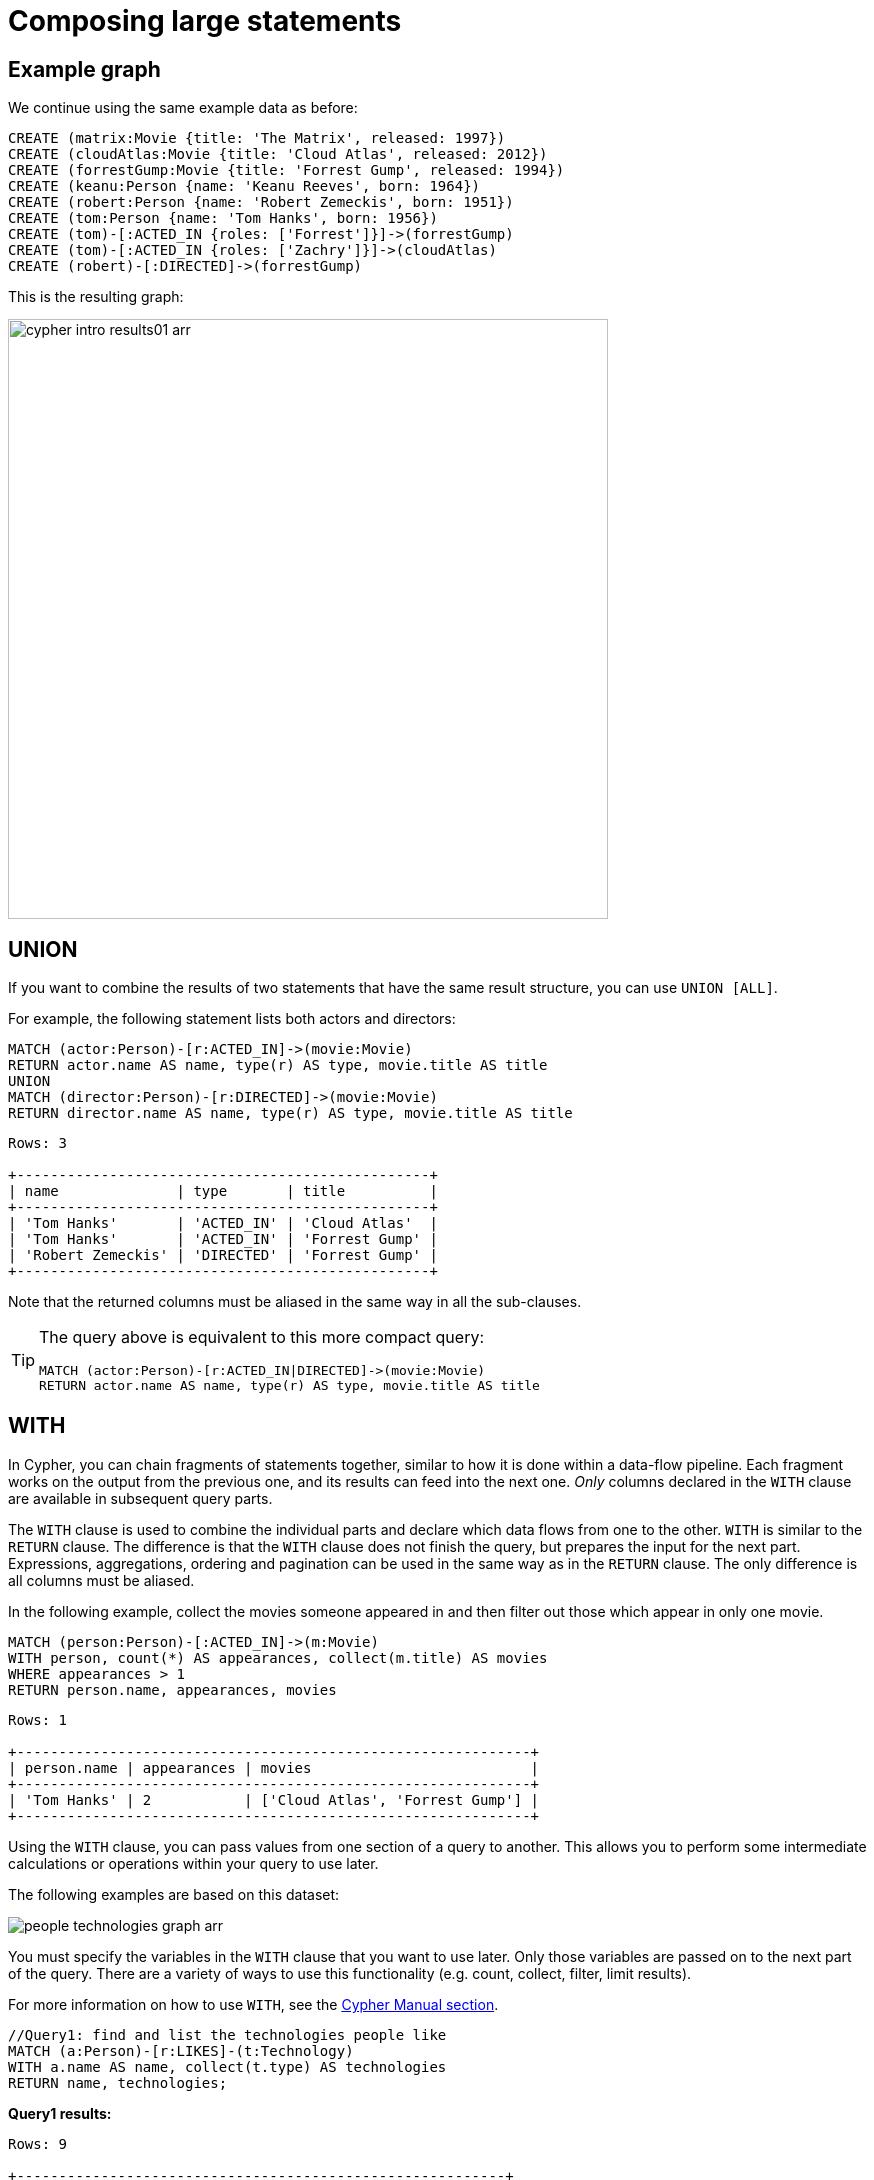 :description: This section describes how to compose large statements using the `UNION` and `WITH` keywords.
:page-ad-overline-link: https://graphacademy.neo4j.com/courses/cypher-fundamentals
:page-ad-overline: Neo4j GraphAcademy
:page-ad-title: Cypher Fundamentals
:page-ad-description: Learn Cypher in this free, hands-on course
:page-ad-link: https://graphacademy.neo4j.com/courses/cypher-fundamentals
:page-ad-underline-role: button
:page-ad-underline: Learn more

[[cypher-intro-large-statements]]
= Composing large statements


[[cypher-intro-large-statements-example-graph]]
== Example graph

We continue using the same example data as before:

[source,cypher, indent=0]
----
CREATE (matrix:Movie {title: 'The Matrix', released: 1997})
CREATE (cloudAtlas:Movie {title: 'Cloud Atlas', released: 2012})
CREATE (forrestGump:Movie {title: 'Forrest Gump', released: 1994})
CREATE (keanu:Person {name: 'Keanu Reeves', born: 1964})
CREATE (robert:Person {name: 'Robert Zemeckis', born: 1951})
CREATE (tom:Person {name: 'Tom Hanks', born: 1956})
CREATE (tom)-[:ACTED_IN {roles: ['Forrest']}]->(forrestGump)
CREATE (tom)-[:ACTED_IN {roles: ['Zachry']}]->(cloudAtlas)
CREATE (robert)-[:DIRECTED]->(forrestGump)
----

This is the resulting graph:

image::cypher-intro-results01-arr.svg[role="middle",width=600]


[[cypher-intro-large-statements-union]]
== UNION

If you want to combine the results of two statements that have the same result structure, you can use `UNION [ALL]`.

For example, the following statement lists both actors and directors:

[source, cypher, role="noplay"]
----
MATCH (actor:Person)-[r:ACTED_IN]->(movie:Movie)
RETURN actor.name AS name, type(r) AS type, movie.title AS title
UNION
MATCH (director:Person)-[r:DIRECTED]->(movie:Movie)
RETURN director.name AS name, type(r) AS type, movie.title AS title
----

[queryresult]
----
Rows: 3

+-------------------------------------------------+
| name              | type       | title          |
+-------------------------------------------------+
| 'Tom Hanks'       | 'ACTED_IN' | 'Cloud Atlas'  |
| 'Tom Hanks'       | 'ACTED_IN' | 'Forrest Gump' |
| 'Robert Zemeckis' | 'DIRECTED' | 'Forrest Gump' |
+-------------------------------------------------+
----

Note that the returned columns must be aliased in the same way in all the sub-clauses.

[TIP]
====
The query above is equivalent to this more compact query:

[source, cypher, role="noplay"]
----
MATCH (actor:Person)-[r:ACTED_IN|DIRECTED]->(movie:Movie)
RETURN actor.name AS name, type(r) AS type, movie.title AS title
----
====


[[cypher-intro-large-statements-with]]
== WITH

In Cypher, you can chain fragments of statements together, similar to how it is done within a data-flow pipeline.
Each fragment works on the output from the previous one, and its results can feed into the next one.
_Only_ columns declared in the `WITH` clause are available in subsequent query parts.

The `WITH` clause is used to combine the individual parts and declare which data flows from one to the other.
`WITH` is similar to the `RETURN` clause.
The difference is that the `WITH` clause does not finish the query, but prepares the input for the next part.
Expressions, aggregations, ordering and pagination can be used in the same way as in the `RETURN` clause.
The only difference is all columns must be aliased.

In the following example, collect the movies someone appeared in and then filter out those which appear in only one movie.

[source, cypher, role="noplay"]
----
MATCH (person:Person)-[:ACTED_IN]->(m:Movie)
WITH person, count(*) AS appearances, collect(m.title) AS movies
WHERE appearances > 1
RETURN person.name, appearances, movies
----

[queryresult]
----
Rows: 1

+-------------------------------------------------------------+
| person.name | appearances | movies                          |
+-------------------------------------------------------------+
| 'Tom Hanks' | 2           | ['Cloud Atlas', 'Forrest Gump'] |
+-------------------------------------------------------------+
----

Using the `WITH` clause, you can pass values from one section of a query to another.
This allows you to perform some intermediate calculations or operations within your query to use later.

The following examples are based on this dataset:

image:people-technologies-graph-arr.svg[role="popup-link"]

You must specify the variables in the `WITH` clause that you want to use later.
Only those variables are passed on to the next part of the query.
There are a variety of ways to use this functionality (e.g. count, collect, filter, limit results).

For more information on how to use `WITH`, see the link:https://neo4j.com/docs/cypher-manual/current/clauses/with/[Cypher Manual section^].

[source, cypher]
----
//Query1: find and list the technologies people like
MATCH (a:Person)-[r:LIKES]-(t:Technology)
WITH a.name AS name, collect(t.type) AS technologies
RETURN name, technologies;
----

*Query1 results:*
[queryresult]
----
Rows: 9

+----------------------------------------------------------+
| name        | technologies                               |
+----------------------------------------------------------+
| 'Sally'     | ['Integrations']                           |        
| 'Dan'       | ['Data ETL', 'Integrations']               |
| 'John'      | ['Java', 'Application Development']        |
| 'Diana'     | ['Query Languages', 'Graphs']              |
| 'Jennifer'  | ['Java', 'Graphs']                         |
| 'Ann'       | ['Application Development']                |
| 'Mark'      | ['Graphs']                                 |
| 'Joe'       | ['Query Languages']                        | 
| 'Melissa'   | ['Query Languages', 'Data ETL', 'Graphs']  |
+----------------------------------------------------------+
----


[source, cypher]
----
//Query2: find number of friends who have other friends
MATCH (p:Person)-[:IS_FRIENDS_WITH]->(friend:Person)
WITH p, collect(friend.name) AS friendsList, count{(friend)-[:IS_FRIENDS_WITH]-(:Person)} AS numberOfFoFs
WHERE numberOfFoFs > 1
RETURN p.name, friendsList, numberOfFoFs;
----

*Query2 results:*
[queryresult]
----
Rows: 3

+---------------------------------------------------+-----------------+
| p.name        | friendList                        | numberOfFoFs    |     
+---------------------------------------------------+-----------------+
| 'Joe'         | ['Mark']                          | 2               |       
| 'Jennifer'    | ['Sally', 'John', 'Ann', 'Mark']  | 2               |
| 'John'        | ['Sally']                         | 2               |
+---------------------------------------------------+-----------------+
----


In the first query, the `Person` name and a collected list of the `Technology` types are passed.
Therefore, only these items can be referenced in the `RETURN` clause.
Neither the relationship (`r`) nor the `Person` birthdate can be used because those values were not passed along.

In the second query, only `p` and any of its properties (`name`, `birthdate`, `yearsExperience`, `twitter`), the collection of friends (as a whole, not each value), and the number of friend-of-friends can be referenced.
Since those values were passed along in the `WITH` clause, those can be used in `WHERE` or `RETURN` clauses.

`WITH` requires all values passed to have a variable (if they do not already have one).
The `Person` nodes are given a variable (`p`) in the `MATCH` clause, so no variable needs to be assigned there.

[NOTE]
--
`WITH` is also very helpful for setting up parameters before the query.
Often useful for parameter keys, url strings, and other query variables when importing data.

[source,cypher]
----
//Find people with 2-6 years of experience
WITH 2 AS experienceMin, 6 AS experienceMax
MATCH (p:Person)
WHERE experienceMin <= p.yearsExperience <= experienceMax
RETURN p
----
--
